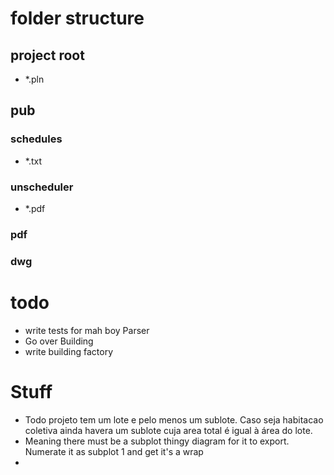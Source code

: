 * folder structure
** project root
- *.pln
** pub
*** schedules
- *.txt
*** unscheduler
- *.pdf
*** pdf
*** dwg
* todo
- write tests for mah boy Parser
- Go over Building
- write building factory


* Stuff
- Todo projeto tem um lote e pelo menos um sublote. Caso seja habitacao coletiva ainda havera um sublote cuja area total é igual à área do lote.
- Meaning there must be a subplot thingy diagram for it to export. Numerate it as subplot 1 and get it's a wrap
- 
